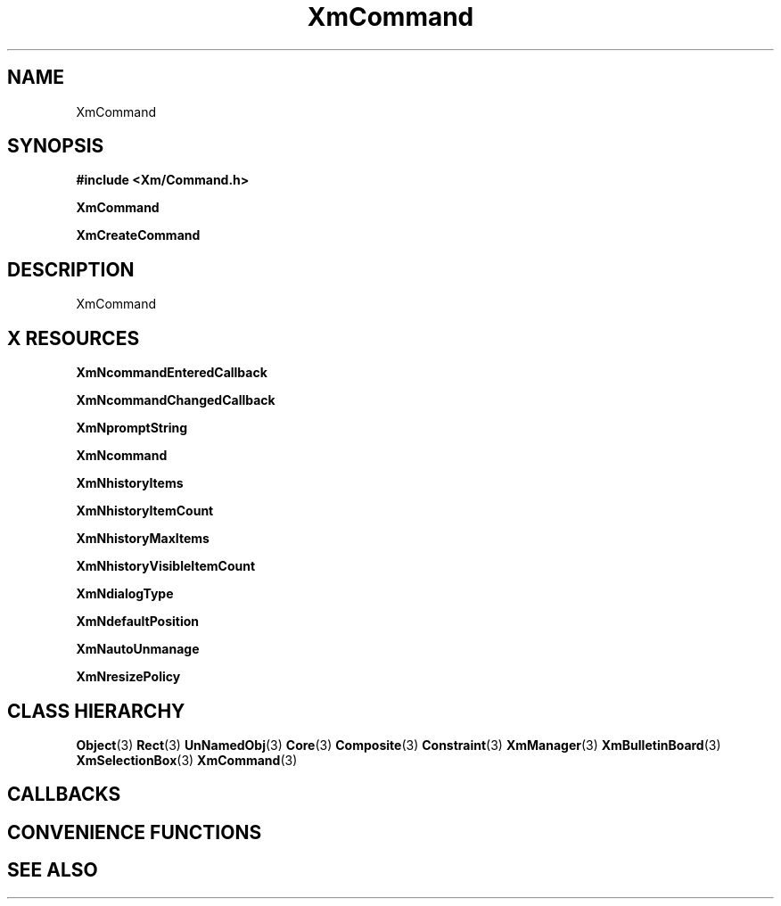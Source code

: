 '\" t
.\" $Header: /cvsroot/lesstif/lesstif/doc/lessdox/widgets/XmCommand.3,v 1.4 2001/03/04 22:02:02 amai Exp $
.\"
.\" Copyright (C) 1997-1998 Free Software Foundation, Inc.
.\" 
.\" This file is part of the GNU LessTif Library.
.\" This library is free software; you can redistribute it and/or
.\" modify it under the terms of the GNU Library General Public
.\" License as published by the Free Software Foundation; either
.\" version 2 of the License, or (at your option) any later version.
.\" 
.\" This library is distributed in the hope that it will be useful,
.\" but WITHOUT ANY WARRANTY; without even the implied warranty of
.\" MERCHANTABILITY or FITNESS FOR A PARTICULAR PURPOSE.  See the GNU
.\" Library General Public License for more details.
.\" 
.\" You should have received a copy of the GNU Library General Public
.\" License along with this library; if not, write to the Free
.\" Software Foundation, Inc., 675 Mass Ave, Cambridge, MA 02139, USA.
.\" 
.TH XmCommand 3 "April 1998" "LessTif Project" "LessTif Manuals"
.SH NAME
XmCommand
.SH SYNOPSIS
.B #include <Xm/Command.h>
.PP
.B XmCommand
.PP
.B XmCreateCommand
.SH DESCRIPTION
XmCommand
.SH X RESOURCES
.TS
tab(;);
l l l l l.
Name;Class;Type;Default;Access
_
XmNcommandEnteredCallback;XmCCallback;Callback;NULL;CSG
XmNcommandChangedCallback;XmCCallback;Callback;NULL;CSG
XmNpromptString;XmCPromptString;XmString;NULL;CSG
XmNcommand;XmCTextString;XmString;NULL;CSG
XmNhistoryItems;XmCItems;XmStringTable;NULL;CSG
XmNhistoryItemCount;XmCItemCount;Int;-1;CSG
XmNhistoryMaxItems;XmCMaxItems;Int;100;CSG
XmNhistoryVisibleItemCount;XmCVisibleItemCount;Int;8;CSG
XmNdialogType;XmCDialogType;SelectionType;NULL;CSG
XmNdefaultPosition;XmCDefaultPosition;Boolean;NULL;CSG
XmNautoUnmanage;XmCAutoUnmanage;Boolean;NULL;CSG
XmNresizePolicy;XmCResizePolicy;ResizePolicy;NULL;CSG
.TE
.PP
.BR XmNcommandEnteredCallback
.PP
.BR XmNcommandChangedCallback
.PP
.BR XmNpromptString
.PP
.BR XmNcommand
.PP
.BR XmNhistoryItems
.PP
.BR XmNhistoryItemCount
.PP
.BR XmNhistoryMaxItems
.PP
.BR XmNhistoryVisibleItemCount
.PP
.BR XmNdialogType
.PP
.BR XmNdefaultPosition
.PP
.BR XmNautoUnmanage
.PP
.BR XmNresizePolicy
.PP
.SH CLASS HIERARCHY
.BR Object (3)
.BR Rect (3)
.BR UnNamedObj (3)
.BR Core (3)
.BR Composite (3)
.BR Constraint (3)
.BR XmManager (3)
.BR XmBulletinBoard (3)
.BR XmSelectionBox (3)
.BR XmCommand (3)
.SH CALLBACKS
.SH CONVENIENCE FUNCTIONS
.SH SEE ALSO
